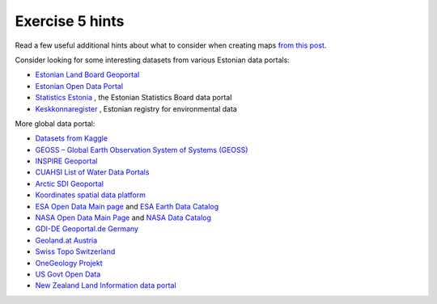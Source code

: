 Exercise 5 hints
================

Read a few useful additional hints about what to consider when creating maps `from this post <https://www.gislounge.com/ten-things-to-consider-when-making-a-map>`_.

Consider looking for some interesting datasets from various Estonian data portals:


- `Estonian Land Board Geoportal <https://geoportaal.maaamet.ee/eng>`_
- `Estonian Open Data Portal <https://opendata.riik.ee/>`_
- `Statistics Estonia <https://estat.stat.ee/StatistikaKaart/VKR>`_ , the Estonian Statistics Board data portal
- `Keskkonnaregister <http://register.keskkonnainfo.ee/envreg/>`_ , Estonian registry for environmental data


More global data portal:


- `Datasets from Kaggle <https://www.kaggle.com/datasets>`_
- `GEOSS – Global Earth Observation System of Systems (GEOSS) <http://www.geoportal.org>`_
- `INSPIRE Geoportal <http://inspire-geoportal.ec.europa.eu/>`_
- `CUAHSI List of Water Data Portals <https://www.cuahsi.org/data-models/portals>`_
- `Arctic SDI Geoportal <https://geoportal.arctic-sdi.org/>`_
- `Koordinates spatial data platform <https://koordinates.com/>`_
- `ESA Open Data Main page <http://open.esa.int>`_ and `ESA Earth Data Catalog <https://earth.esa.int/web/guest/data-access/browse-data-products>`_
- `NASA Open Data Main Page <https://open.nasa.gov/open-data/>`_ and `NASA Data Catalog <https://data.nasa.gov/>`_
- `GDI-DE Geoportal.de Germany <http://www.geoportal.de/EN/Geoportal/geoportal.html?lang=en>`_
- `Geoland.at Austria <http://www.geoland.at>`_
- `Swiss Topo Switzerland <https://www.swisstopo.admin.ch/>`_
- `OneGeology Projekt <http://www.onegeology.org>`_
- `US Govt Open Data <https://www.data.gov/>`_
- `New Zealand Land Information data portal <https://data.linz.govt.nz/>`_
